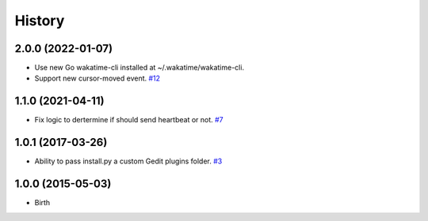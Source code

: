 History
-------


2.0.0 (2022-01-07)
++++++++++++++++++

- Use new Go wakatime-cli installed at ~/.wakatime/wakatime-cli.
- Support new cursor-moved event.
  `#12 <https://github.com/wakatime/gedit-wakatime/pull/12>`_


1.1.0 (2021-04-11)
++++++++++++++++++

- Fix logic to dertermine if should send heartbeat or not.
  `#7 <https://github.com/wakatime/gedit-wakatime/pull/7>`_


1.0.1 (2017-03-26)
++++++++++++++++++

- Ability to pass install.py a custom Gedit plugins folder.
  `#3 <https://github.com/wakatime/gedit-wakatime/issues/3>`_


1.0.0 (2015-05-03)
++++++++++++++++++

- Birth


